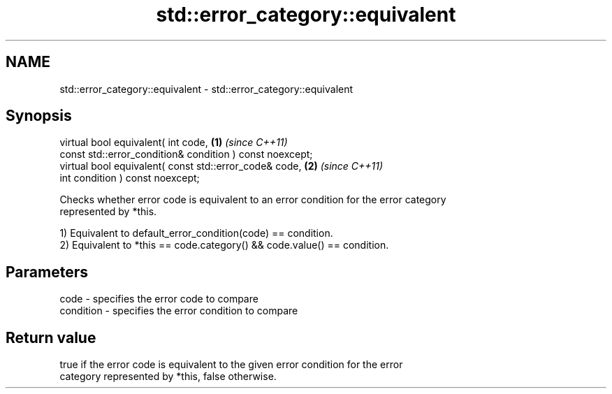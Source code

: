 .TH std::error_category::equivalent 3 "2019.08.27" "http://cppreference.com" "C++ Standard Libary"
.SH NAME
std::error_category::equivalent \- std::error_category::equivalent

.SH Synopsis
   virtual bool equivalent( int code,                      \fB(1)\fP \fI(since C++11)\fP
   const std::error_condition& condition ) const noexcept;
   virtual bool equivalent( const std::error_code& code,   \fB(2)\fP \fI(since C++11)\fP
   int condition ) const noexcept;

   Checks whether error code is equivalent to an error condition for the error category
   represented by *this.

   1) Equivalent to default_error_condition(code) == condition.
   2) Equivalent to *this == code.category() && code.value() == condition.

.SH Parameters

   code      - specifies the error code to compare
   condition - specifies the error condition to compare

.SH Return value

   true if the error code is equivalent to the given error condition for the error
   category represented by *this, false otherwise.
